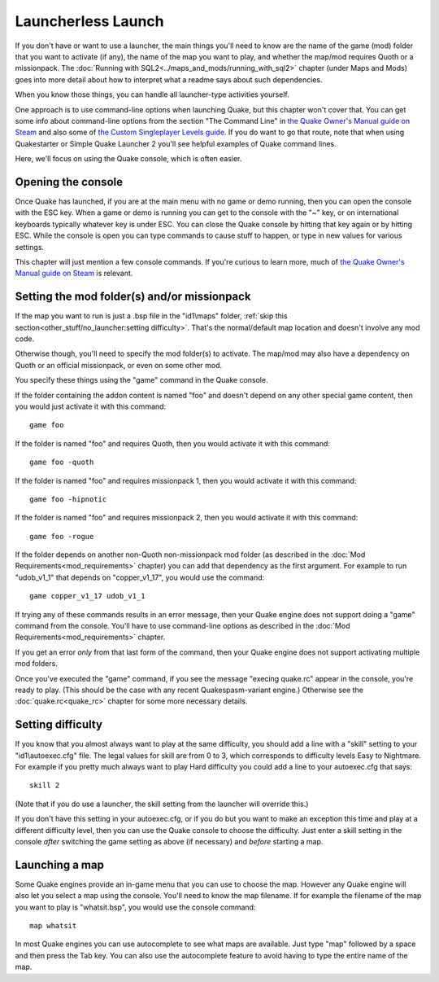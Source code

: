 Launcherless Launch
===================

If you don't have or want to use a launcher, the main things you'll need to know are the name of the game (mod) folder that you want to activate (if any), the name of the map you want to play, and whether the map/mod requires Quoth or a missionpack. The :doc:`Running with SQL2<../maps_and_mods/running_with_sql2>` chapter (under Maps and Mods) goes into more detail about how to interpret what a readme says about such dependencies.

When you know those things, you can handle all launcher-type activities yourself.

One approach is to use command-line options when launching Quake, but this chapter won't cover that. You can get some info about command-line options from the section "The Command Line" in `the Quake Owner's Manual guide on Steam`_ and also some of `the Custom Singleplayer Levels guide`_. If you do want to go that route, note that when using Quakestarter or Simple Quake Launcher 2 you'll see helpful examples of Quake command lines.

Here, we'll focus on using the Quake console, which is often easier.


Opening the console
-------------------

Once Quake has launched, if you are at the main menu with no game or demo running, then you can open the console with the ESC key. When a game or demo is running you can get to the console with the "~" key, or on international keyboards typically whatever key is under ESC. You can close the Quake console by hitting that key again or by hitting ESC. While the console is open you can type commands to cause stuff to happen, or type in new values for various settings.

This chapter will just mention a few console commands. If you're curious to learn more, much of `the Quake Owner's Manual guide on Steam`_ is relevant.


Setting the mod folder(s) and/or missionpack
--------------------------------------------

If the map you want to run is just a .bsp file in the "id1\\maps" folder, :ref:`skip this section<other_stuff/no_launcher:setting difficulty>`. That's the normal/default map location and doesn't involve any mod code.

Otherwise though, you'll need to specify the mod folder(s) to activate. The map/mod may also have a dependency on Quoth or an official missionpack, or even on some other mod.

You specify these things using the "game" command in the Quake console.

If the folder containing the addon content is named "foo" and doesn't depend on any other special game content, then you would just activate it with this command::

    game foo

If the folder is named "foo" and requires Quoth, then you would activate it with this command::

    game foo -quoth

If the folder is named "foo" and requires missionpack 1, then you would activate it with this command::

    game foo -hipnotic

If the folder is named "foo" and requires missionpack 2, then you would activate it with this command::

    game foo -rogue

If the folder depends on another non-Quoth non-missionpack mod folder (as described in the :doc:`Mod Requirements<mod_requirements>` chapter) you can add that dependency as the first argument. For example to run "udob_v1_1" that depends on "copper_v1_17", you would use the command::

    game copper_v1_17 udob_v1_1

If trying any of these commands results in an error message, then your Quake engine does not support doing a "game" command from the console. You'll have to use command-line options as described in the :doc:`Mod Requirements<mod_requirements>` chapter.

If you get an error *only* from that last form of the command, then your Quake engine does not support activating multiple mod folders.

Once you've executed the "game" command, if you see the message "execing quake.rc" appear in the console, you're ready to play. (This should be the case with any recent Quakespasm-variant engine.) Otherwise see the :doc:`quake.rc<quake_rc>` chapter for some more necessary details.


Setting difficulty
------------------

If you know that you almost always want to play at the same difficulty, you should add a line with a "skill" setting to your "id1\\autoexec.cfg" file. The legal values for skill are from 0 to 3, which corresponds to difficulty levels Easy to Nightmare. For example if you pretty much always want to play Hard difficulty you could add a line to your autoexec.cfg that says::

    skill 2

(Note that if you do use a launcher, the skill setting from the launcher will override this.)

If you don't have this setting in your autoexec.cfg, or if you do but you want to make an exception this time and play at a different difficulty level, then you can use the Quake console to choose the difficulty. Just enter a skill setting in the console *after* switching the game setting as above (if necessary) and *before* starting a map.


Launching a map
---------------

Some Quake engines provide an in-game menu that you can use to choose the map. However any Quake engine will also let you select a map using the console. You'll need to know the map filename. If for example the filename of the map you want to play is "whatsit.bsp", you would use the console command::

    map whatsit

In most Quake engines you can use autocomplete to see what maps are available. Just type "map" followed by a space and then press the Tab key. You can also use the autocomplete feature to avoid having to type the entire name of the map.


.. _the Quake Owner's Manual guide on Steam: http://steamcommunity.com/sharedfiles/filedetails/?id=120426294
.. _the Custom Singleplayer Levels guide: http://steamcommunity.com/sharedfiles/filedetails/?id=166554615
